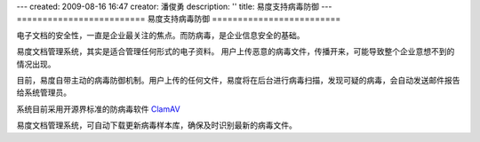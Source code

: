 ---
created: 2009-08-16 16:47
creator: 潘俊勇
description: ''
title: 易度支持病毒防御
---
=========================
易度支持病毒防御
=========================

电子文档的安全性，一直是企业最关注的焦点。而防病毒，是企业信息安全的基础。

易度文档管理系统，其实是适合管理任何形式的电子资料。
用户上传恶意的病毒文件，传播开来，可能导致整个企业意想不到的情况出现。

目前，易度自带主动的病毒防御机制。用户上传的任何文件，易度将在后台进行病毒扫描，发现可疑的病毒，会自动发送邮件报告给系统管理员。

系统目前采用开源界标准的防病毒软件 `ClamAV <http://www.clamav.net/>`__

易度文档管理系统，可自动下载更新病毒样本库，确保及时识别最新的病毒文件。

